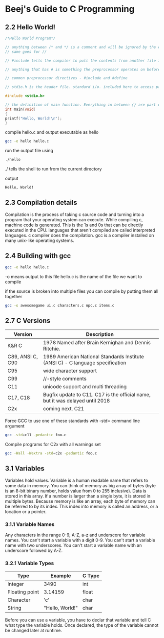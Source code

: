 * Beej's Guide to C Programming
** 2.2 Hello World!
#+begin_src C 
/*Hello World Program*/ 

// anything between /* and */ is a comment and will be ignored by the compiler
// same goes for //

// #include tells the compiler to pull the contents from another file into this file

// anything that has # is something the preprocessor operates on before the compilation happens

// common preprocessor directives - #include and #define

// stdio.h is the header file. standard i/o. included here to access printf() function

#include <stdio.h>

// the definition of main function. Everything in between {} are part of this main function.
int main(void)
{
printf("Hello, World!\n");
}
#+end_src

compile hello.c and output executable as hello
#+begin_src bash
gcc -o hello hello.c
#+end_src

run the output file using
#+begin_src bash
./hello
#+end_src
./ tells the shell to run from the current directory

output
#+begin_src bash
Hello, World!
#+end_src

** 2.3 Compilation details
Compilation is the process of taking c source code and turning into a program that your operating system can execute.
While compiling c, machine code is generated. This is the 1s and 0s that can be directly executed in the CPU.
languages that aren't compiled are called interpreted languages.
c compiler does the compilation.
gcc is a compiler installed on many unix-like operating systems.

** 2.4 Building with gcc
#+begin_src bash
gcc -o hello hello.c
#+end_src
-o means output to this file
hello.c is the name of the file we want to compile

if the source is broken into multiple files you can compile by putting them all together 
#+begin_src bash
gcc -o awesomegame ui.c characters.c npc.c items.c
#+end_src
** 2.7 C Versions

|Version | Description|
|--------|-------------|
| K&R C  | 1978 Named after Brain Kernighan and Dennis Ritchie.|
| C89, ANSI C, C90| 1989 American National Standards Institute (ANSI C) - C language specification|
|C95| wide character support|
|C99| //-style comments|
|C11| unicode support and multi threading|
|C17, C18| Bugfix update to C11. C17 is the official name, but it was delayed until 2018|
|C2x| coming next. C21|

Force GCC to use one of these standards with -std= command line argument
#+begin_src bash
gcc -std=c11 -pedantic foo.c
#+end_src

Compile programs for C2x with all warnings set
#+begin_src bash
gcc -Wall -Wextra -std=c2x -pedantic foo.c
#+end_src

** 3.1 Variables
Variables hold values. Variable is a human readable name that refers to some data in memory.
You can think of memory as big array of bytes (byte is an 8-bit binary number, holds value from 0 to 255 inclusive).
Data is stored in this array. If a number is larger than a single byte, it is stored in multiple bytes. 
Because memory is like an array, each byte of memory can be referred to by its index. 
This index into memory is called an address, or a location or a pointer.

*** 3.1.1 Variable Names
Any characters in the range 0-9, A-Z, a-z and underscore for variable names.
You can't start a variable with a digit 0-9.
You can't start a variable name with two underscores.
You can't start a variable name with an underscore followed by A-Z.
*** 3.2.1 Variable Types
|Type|Example|C Type|
|--|--|--|
|Integer| 3490| int|
|Floating point| 3.14159| float|
|Character| 'c' | char|
|String| "Hello, World!"| char|

Before you can use a variable, you have to declar that variable and tell C what type the variable holds.
Once declared, the type of the variable cannot be changed later at runtime.
